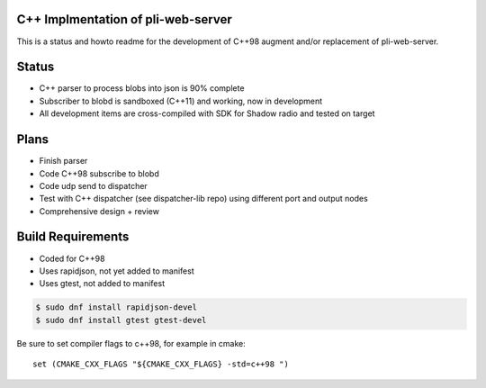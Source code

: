 C++ Implmentation of pli-web-server
====================================

This is a status and howto readme for the development of C++98 augment
and/or replacement of pli-web-server. 

Status
======
- C++ parser to process blobs into json is 90% complete
- Subscriber to blobd is sandboxed (C++11) and working, now in development
- All development items are cross-compiled with SDK for Shadow radio and tested on target

Plans
=====
- Finish parser
- Code C++98 subscribe to blobd
- Code udp send to dispatcher
- Test with C++ dispatcher (see dispatcher-lib repo) using different port and output nodes
- Comprehensive design + review

Build Requirements
==================

- Coded for C++98
- Uses rapidjson, not yet added to manifest
- Uses gtest, not added to manifest	   
   
.. code:: sh
   
   $ sudo dnf install rapidjson-devel
   $ sudo dnf install gtest gtest-devel
   
Be sure to set compiler flags to c++98, for example in cmake:   

::

   set (CMAKE_CXX_FLAGS "${CMAKE_CXX_FLAGS} -std=c++98 ")

   
   

